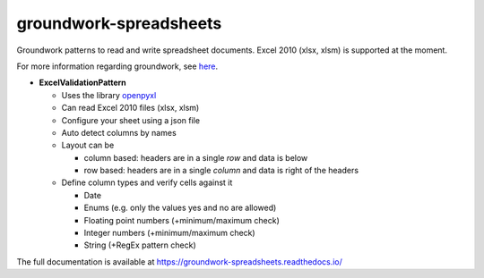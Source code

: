 groundwork-spreadsheets
=======================

Groundwork patterns to read and write spreadsheet documents. Excel 2010 (xlsx, xlsm) is supported at the moment.

For more information regarding groundwork, see `here <https://groundwork.readthedocs.io.>`_.

*   **ExcelValidationPattern**

    *   Uses the library `openpyxl <https://openpyxl.readthedocs.io/en/default/>`_
    *   Can read Excel 2010 files (xlsx, xlsm)
    *   Configure your sheet using a json file
    *   Auto detect columns by names
    *   Layout can be

        *   column based: headers are in a single *row* and data is below
        *   row based: headers are in a single *column* and data is right of the headers

    *   Define column types and verify cells against it

        *   Date
        *   Enums (e.g. only  the values yes and no are allowed)
        *   Floating point numbers (+minimum/maximum check)
        *   Integer numbers (+minimum/maximum check)
        *   String (+RegEx pattern check)

The full documentation is available at https://groundwork-spreadsheets.readthedocs.io/
